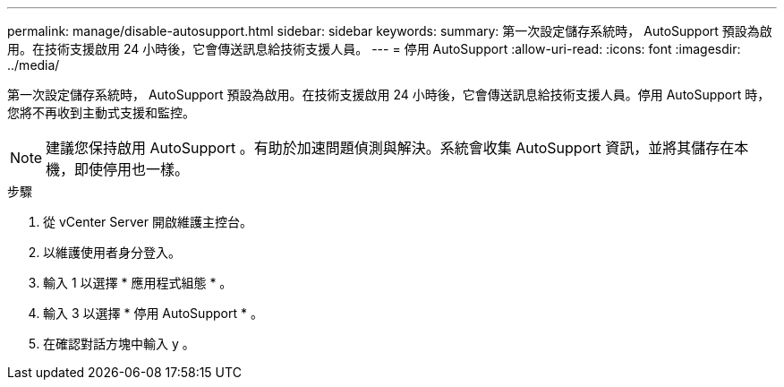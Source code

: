 ---
permalink: manage/disable-autosupport.html 
sidebar: sidebar 
keywords:  
summary: 第一次設定儲存系統時， AutoSupport 預設為啟用。在技術支援啟用 24 小時後，它會傳送訊息給技術支援人員。 
---
= 停用 AutoSupport
:allow-uri-read: 
:icons: font
:imagesdir: ../media/


[role="lead"]
第一次設定儲存系統時， AutoSupport 預設為啟用。在技術支援啟用 24 小時後，它會傳送訊息給技術支援人員。停用 AutoSupport 時，您將不再收到主動式支援和監控。


NOTE: 建議您保持啟用 AutoSupport 。有助於加速問題偵測與解決。系統會收集 AutoSupport 資訊，並將其儲存在本機，即使停用也一樣。

.步驟
. 從 vCenter Server 開啟維護主控台。
. 以維護使用者身分登入。
. 輸入 1 以選擇 * 應用程式組態 * 。
. 輸入 3 以選擇 * 停用 AutoSupport * 。
. 在確認對話方塊中輸入 y 。

